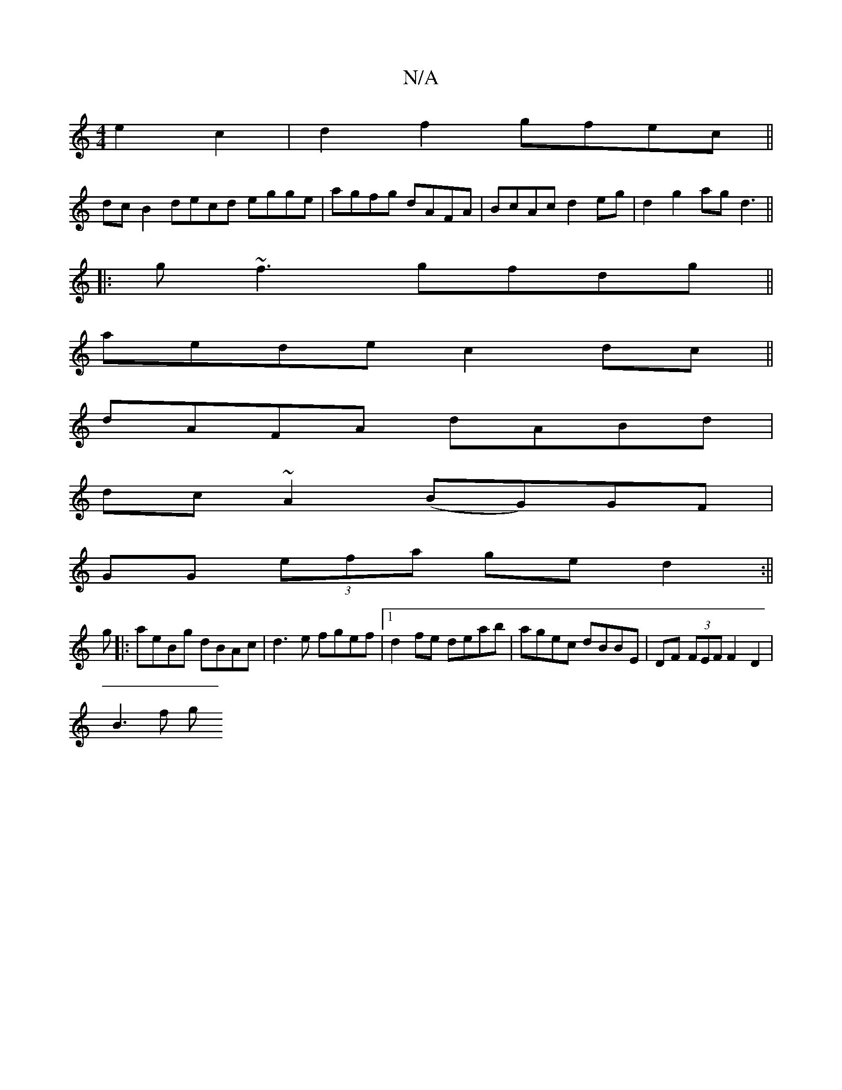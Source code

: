 X:1
T:N/A
M:4/4
R:N/A
K:Cmajor
 e2c2|d2 f2 gfec||
dcB2 decd egge|agfg dAFA|BcAc d2eg|d2g2 agd3||
|:g~f3 gfdg||
aede c2dc||
dAFA dABd|
dc~A2 (BG)GF|
GG (3efa ge d2:||
g|:aeBg dBAc|d3e fgef|1 d2fe deab|agec dBBE|DF (3FEF F2 D2|
B3f g
